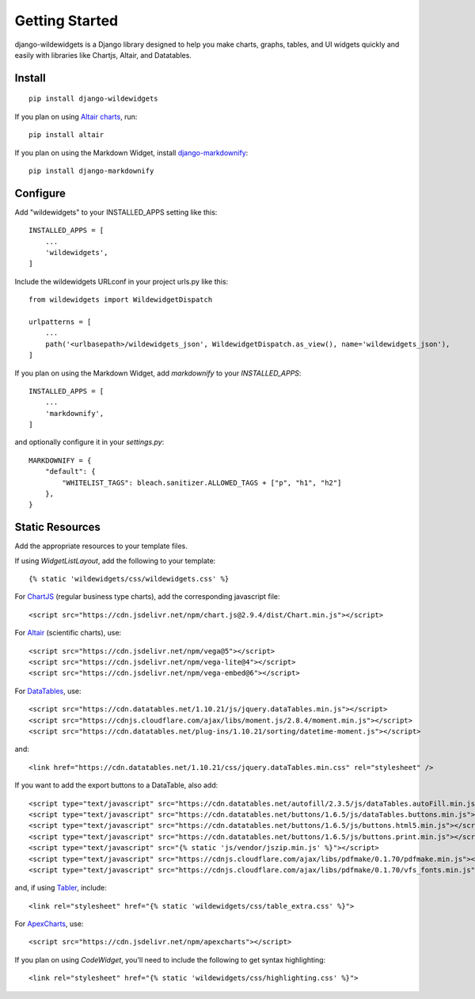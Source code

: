 Getting Started
===============

django-wildewidgets is a Django library designed to help you make charts, graphs, tables, and UI widgets 
quickly and easily with libraries like Chartjs, Altair, and Datatables.

Install
-------

::

    pip install django-wildewidgets

If you plan on using `Altair charts <https://github.com/altair-viz/altair>`_, run::

    pip install altair

If you plan on using the Markdown Widget, install `django-markdownify <https://github.com/erwinmatijsen/django-markdownify>`_::

    pip install django-markdownify

Configure
---------

Add "wildewidgets" to your INSTALLED_APPS setting like this::

    INSTALLED_APPS = [
        ...
        'wildewidgets',
    ]

Include the wildewidgets URLconf in your project urls.py like this::

    from wildewidgets import WildewidgetDispatch

    urlpatterns = [
        ...
        path('<urlbasepath>/wildewidgets_json', WildewidgetDispatch.as_view(), name='wildewidgets_json'),
    ]

If you plan on using the Markdown Widget, add `markdownify` to your `INSTALLED_APPS`::

    INSTALLED_APPS = [
        ...
        'markdownify',
    ]

and optionally configure it in your `settings.py`::

    MARKDOWNIFY = {
        "default": {
            "WHITELIST_TAGS": bleach.sanitizer.ALLOWED_TAGS + ["p", "h1", "h2"]
        },
    }

Static Resources
----------------

Add the appropriate resources to your template files.

If using `WidgetListLayout`, add the following to your template::

    {% static 'wildewidgets/css/wildewidgets.css' %}

For `ChartJS <https://www.chartjs.org/>`_ (regular business type charts), add the corresponding javascript file::

    <script src="https://cdn.jsdelivr.net/npm/chart.js@2.9.4/dist/Chart.min.js"></script> 

For `Altair <https://github.com/altair-viz/altair>`_ (scientific charts), use::

    <script src="https://cdn.jsdelivr.net/npm/vega@5"></script>
    <script src="https://cdn.jsdelivr.net/npm/vega-lite@4"></script>
    <script src="https://cdn.jsdelivr.net/npm/vega-embed@6"></script>  

For `DataTables <https://github.com/DataTables/DataTables>`_, use::

    <script src="https://cdn.datatables.net/1.10.21/js/jquery.dataTables.min.js"></script>
    <script src="https://cdnjs.cloudflare.com/ajax/libs/moment.js/2.8.4/moment.min.js"></script>
    <script src="https://cdn.datatables.net/plug-ins/1.10.21/sorting/datetime-moment.js"></script>

and::

    <link href="https://cdn.datatables.net/1.10.21/css/jquery.dataTables.min.css" rel="stylesheet" />

If you want to add the export buttons to a DataTable, also add::

    <script type="text/javascript" src="https://cdn.datatables.net/autofill/2.3.5/js/dataTables.autoFill.min.js"></script>
    <script type="text/javascript" src="https://cdn.datatables.net/buttons/1.6.5/js/dataTables.buttons.min.js"></script>
    <script type="text/javascript" src="https://cdn.datatables.net/buttons/1.6.5/js/buttons.html5.min.js"></script>
    <script type="text/javascript" src="https://cdn.datatables.net/buttons/1.6.5/js/buttons.print.min.js"></script>
    <script type="text/javascript" src="{% static 'js/vendor/jszip.min.js' %}"></script>
    <script type="text/javascript" src="https://cdnjs.cloudflare.com/ajax/libs/pdfmake/0.1.70/pdfmake.min.js"></script>
    <script type="text/javascript" src="https://cdnjs.cloudflare.com/ajax/libs/pdfmake/0.1.70/vfs_fonts.min.js"></script>
    
and, if using `Tabler <https://tabler.io>`_, include::

    <link rel="stylesheet" href="{% static 'wildewidgets/css/table_extra.css' %}"> 

For `ApexCharts <https://apexcharts.com>`_, use::

    <script src="https://cdn.jsdelivr.net/npm/apexcharts"></script>

If you plan on using `CodeWidget`, you'll need to include the following to get syntax highlighting::

    <link rel="stylesheet" href="{% static 'wildewidgets/css/highlighting.css' %}">
